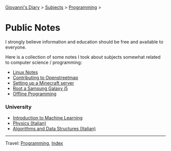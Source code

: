 #+startup: content indent

[[file:../../index.org][Giovanni's Diary]] > [[file:../../subjects.org][Subjects]] > [[file:../programming.org][Programming]] >

* Public Notes
#+INDEX: Giovanni's Diary!Programming!Notes

I strongly believe information and education should be free and
available to everyone.

Here is a collection of some notes I took about subjects somewhat
related to computer science / programming:

- [[file:../linux/notes.org][Linux Notes]]
- [[file:contributing-to-openstreetmap.org][Contributing to Openstreetmap]]
- [[file:setting-up-a-minecraft-server.org][Setting up a Minecraft server]]
- [[file:root-a-samsung-galaxy-j5.org][Root a Samsung Galaxy j5]]
- [[file:offline-programming.org][Offline Programming]]

*** University

- [[file:ml/intro-to-machine-learning.org][Introduction to Machine Learning]]
- [[file:fisica/fisica.org][Physics (Italian)]]
- [[file:algoritmi/algoritmi.org][Algorithms and Data Structures (Italian)]]

-----

Travel: [[file:../programming.org][Programming]], [[file:../../theindex.org][Index]]
